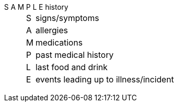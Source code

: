 S A M P L E history::

[horizontal]
S::: signs/symptoms
A::: allergies
M::: medications
P::: past medical history
L::: last food and drink
E::: events leading up to illness/incident
